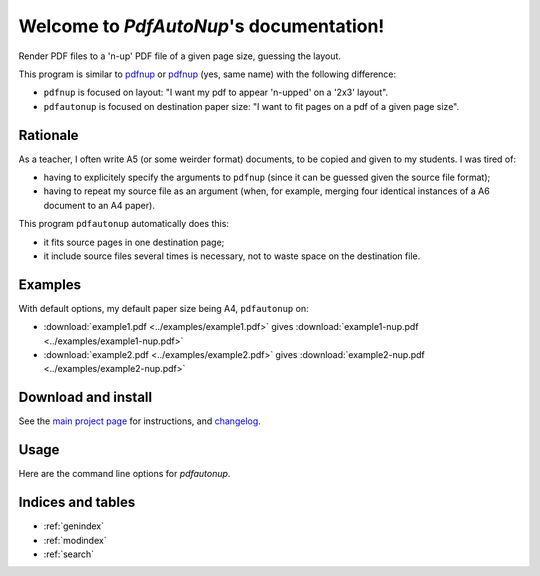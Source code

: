 Welcome to `PdfAutoNup`'s documentation!
========================================

Render PDF files to a 'n-up' PDF file of a given page size, guessing the
layout.


This program is similar to `pdfnup
<http://www2.warwick.ac.uk/fac/sci/statistics/staff/academic-research/firth/software/pdfjam/>`__
or `pdfnup <https://pypi.python.org/pypi/pdfnup/0.4.1>`__ (yes, same name) with
the following difference:

- ``pdfnup`` is focused on layout: "I want my pdf to appear 'n-upped' on a
  '2x3' layout".
- ``pdfautonup`` is focused on destination paper size: "I want to fit pages on
  a pdf of a given page size".

Rationale
---------

As a teacher, I often write A5 (or some weirder format) documents, to be copied
and given to my students. I was tired of:

- having to explicitely specify the arguments to ``pdfnup`` (since it can be
  guessed given the source file format);
- having to repeat my source file as an argument (when, for example, merging
  four identical instances of a A6 document to an A4 paper).

This program ``pdfautonup`` automatically does this:

- it fits source pages in one destination page;
- it include source files several times is necessary, not to waste space on the
  destination file.

Examples
--------

With default options, my default paper size being A4, ``pdfautonup`` on:

- :download:`example1.pdf <../examples/example1.pdf>` gives :download:`example1-nup.pdf <../examples/example1-nup.pdf>`
- :download:`example2.pdf <../examples/example2.pdf>` gives :download:`example2-nup.pdf <../examples/example2-nup.pdf>`

Download and install
--------------------

See the `main project page <http://git.framasoft.org/spalax/pdfautonup>`_ for
instructions, and `changelog
<https://git.framasoft.org/spalax/pdfautonup/blob/master/CHANGELOG.md>`_.

Usage
-----

Here are the command line options for `pdfautonup`.

.. argparse::
    :module: pdfautonup.options
    :func: commandline_parser
    :prog: pdfautonup

Indices and tables
------------------

* :ref:`genindex`
* :ref:`modindex`
* :ref:`search`

